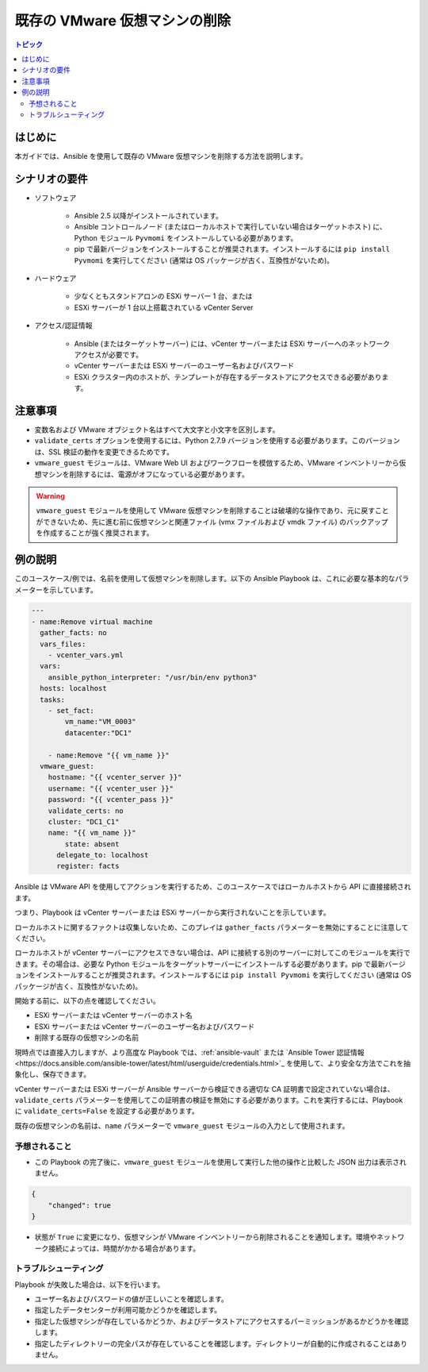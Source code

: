 .. \_vmware\_guest\_remove\_virtual\_machine:

*****************************************
既存の VMware 仮想マシンの削除
*****************************************

.. contents:: トピック

はじめに
============

本ガイドでは、Ansible を使用して既存の VMware 仮想マシンを削除する方法を説明します。

シナリオの要件
=====================

* ソフトウェア

    * Ansible 2.5 以降がインストールされています。

    * Ansible コントロールノード (またはローカルホストで実行していない場合はターゲットホスト) に、Python モジュール ``Pyvmomi`` をインストールしている必要があります。

    * pip で最新バージョンをインストールすることが推奨されます。インストールするには ``pip install Pyvmomi`` を実行してください (通常は OS パッケージが古く、互換性がないため)。

* ハードウェア

    * 少なくともスタンドアロンの ESXi サーバー 1 台、または

    * ESXi サーバーが 1 台以上搭載されている vCenter Server

* アクセス/認証情報

    * Ansible (またはターゲットサーバー) には、vCenter サーバーまたは ESXi サーバーへのネットワークアクセスが必要です。

    * vCenter サーバーまたは ESXi サーバーのユーザー名およびパスワード

    * ESXi クラスター内のホストが、テンプレートが存在するデータストアにアクセスできる必要があります。

注意事項
=======

- 変数名および VMware オブジェクト名はすべて大文字と小文字を区別します。
- ``validate_certs`` オプションを使用するには、Python 2.7.9 バージョンを使用する必要があります。このバージョンは、SSL 検証の動作を変更できるためです。
- ``vmware_guest`` モジュールは、VMware Web UI およびワークフローを模倣するため、VMware インベントリーから仮想マシンを削除するには、電源がオフになっている必要があります。

.. warning::

   ``vmware_guest`` モジュールを使用して VMware 仮想マシンを削除することは破壊的な操作であり、元に戻すことができないため、先に進む前に仮想マシンと関連ファイル (vmx ファイルおよび vmdk ファイル) のバックアップを作成することが強く推奨されます。

例の説明
===================

このユースケース/例では、名前を使用して仮想マシンを削除します。以下の Ansible Playbook は、これに必要な基本的なパラメーターを示しています。

.. code-block:: yaml

    ---
    - name:Remove virtual machine
      gather_facts: no
      vars_files:
        - vcenter_vars.yml
      vars:
        ansible_python_interpreter: "/usr/bin/env python3"
      hosts: localhost
      tasks:
        - set_fact:
            vm_name:"VM_0003"
            datacenter:"DC1"

        - name:Remove "{{ vm_name }}"
      vmware_guest:
        hostname: "{{ vcenter_server }}"
        username: "{{ vcenter_user }}"
        password: "{{ vcenter_pass }}"
        validate_certs: no
        cluster: "DC1_C1"
        name: "{{ vm_name }}"
            state: absent
          delegate_to: localhost
          register: facts
    

Ansible は VMware API を使用してアクションを実行するため、このユースケースではローカルホストから API に直接接続されます。

つまり、Playbook は vCenter サーバーまたは ESXi サーバーから実行されないことを示しています。

ローカルホストに関するファクトは収集しないため、このプレイは ``gather_facts`` パラメーターを無効にすることに注意してください。

ローカルホストが vCenter サーバーにアクセスできない場合は、API に接続する別のサーバーに対してこのモジュールを実行できます。その場合は、必要な Python モジュールをターゲットサーバーにインストールする必要があります。pip で最新バージョンをインストールすることが推奨されます。インストールするには ``pip install Pyvmomi`` を実行してください (通常は OS パッケージが古く、互換性がないため)。

開始する前に、以下の点を確認してください。

- ESXi サーバーまたは vCenter サーバーのホスト名
- ESXi サーバーまたは vCenter サーバーのユーザー名およびパスワード
- 削除する既存の仮想マシンの名前

現時点では直接入力しますが、より高度な Playbook では、:ref:`ansible-vault` または `Ansible Tower 認証情報<https://docs.ansible.com/ansible-tower/latest/html/userguide/credentials.html>`_ を使用して、より安全な方法でこれを抽象化し、保存できます。

vCenter サーバーまたは ESXi サーバーが Ansible サーバーから検証できる適切な CA 証明書で設定されていない場合は、``validate_certs`` パラメーターを使用してこの証明書の検証を無効にする必要があります。これを実行するには、Playbook に ``validate_certs=False`` を設定する必要があります。

既存の仮想マシンの名前は、``name`` パラメーターで ``vmware_guest`` モジュールの入力として使用されます。


予想されること
--------------

- この Playbook の完了後に、``vmware_guest`` モジュールを使用して実行した他の操作と比較した JSON 出力は表示されません。

.. code-block:: yaml

    {
        "changed": true
    }

- 状態が ``True`` に変更になり、仮想マシンが VMware インベントリーから削除されることを通知します。環境やネットワーク接続によっては、時間がかかる場合があります。


トラブルシューティング
---------------

Playbook が失敗した場合は、以下を行います。

- ユーザー名およびパスワードの値が正しいことを確認します。
- 指定したデータセンターが利用可能かどうかを確認します。
- 指定した仮想マシンが存在しているかどうか、およびデータストアにアクセスするパーミッションがあるかどうかを確認します。
- 指定したディレクトリーの完全パスが存在していることを確認します。ディレクトリーが自動的に作成されることはありません。
